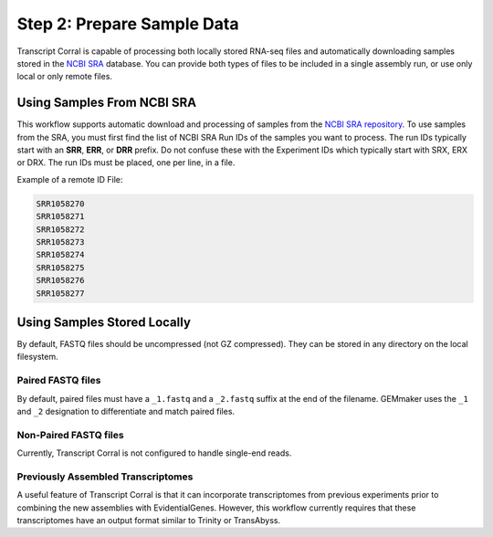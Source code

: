 Step 2: Prepare Sample Data
---------------------------
Transcript Corral is capable of processing both locally stored RNA-seq files and automatically downloading samples stored in the `NCBI SRA <https://www.ncbi.nlm.nih.gov/sra>`__ database.  You can provide both types of files to be included in a single assembly run, or use only local or only remote files.

Using Samples From NCBI SRA
```````````````````````````
This workflow supports automatic download and processing of samples from the `NCBI SRA repository <https://www.ncbi.nlm.nih.gov/sra>`__.  To use samples from the SRA, you must first find the list of NCBI SRA Run IDs of the samples you want to process. The run IDs typically start with an **SRR**, **ERR**, or **DRR** prefix.  Do not confuse these with the Experiment IDs which typically start with SRX, ERX or DRX.  The run IDs must be placed, one per line, in a file.

Example of a remote ID File:

.. code:: bash

  SRR1058270
  SRR1058271
  SRR1058272
  SRR1058273
  SRR1058274
  SRR1058275
  SRR1058276
  SRR1058277

Using Samples Stored Locally
````````````````````````````
By default, FASTQ files should be uncompressed (not GZ compressed). They can be stored in any directory on the local filesystem.

Paired FASTQ files
''''''''''''''''''
By default, paired files must have a ``_1.fastq`` and a ``_2.fastq`` suffix at the end of the filename.  GEMmaker uses the ``_1`` and ``_2`` designation to differentiate and match paired files.

Non-Paired FASTQ files
''''''''''''''''''''''
Currently, Transcript Corral is not configured to handle single-end reads.

Previously Assembled Transcriptomes
''''''''''''''''''''''
A useful feature of Transcript Corral is that it can incorporate transcriptomes from previous experiments prior to combining the new assemblies with EvidentialGenes. However, this workflow currently requires that these transcriptomes have an output format similar to Trinity or TransAbyss.